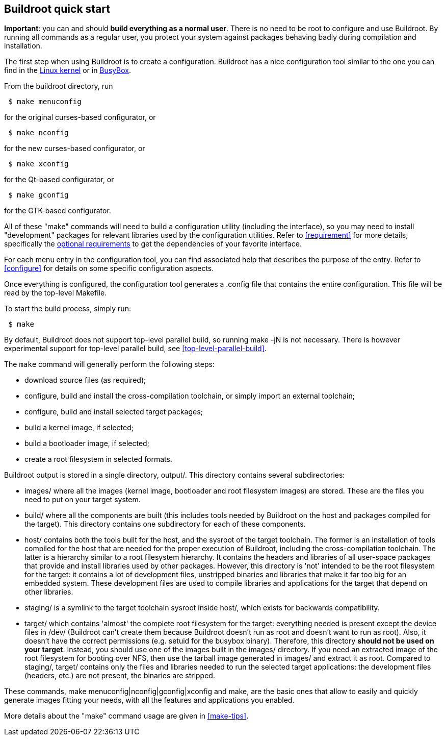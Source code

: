 // -*- mode:doc; -*-
// vim: set syntax=asciidoc:

== Buildroot quick start

*Important*: you can and should *build everything as a normal user*. There
is no need to be root to configure and use Buildroot. By running all
commands as a regular user, you protect your system against packages
behaving badly during compilation and installation.

The first step when using Buildroot is to create a configuration.
Buildroot has a nice configuration tool similar to the one you can
find in the http://www.kernel.org/[Linux kernel] or in
http://www.busybox.net/[BusyBox].

From the buildroot directory, run

----
 $ make menuconfig
----

for the original curses-based configurator, or

----
 $ make nconfig
----

for the new curses-based configurator, or

----
 $ make xconfig
----

for the Qt-based configurator, or

----
 $ make gconfig
----

for the GTK-based configurator.

All of these "make" commands will need to build a configuration
utility (including the interface), so you may need to install
"development" packages for relevant libraries used by the
configuration utilities. Refer to xref:requirement[] for more details,
specifically the xref:requirement-optional[optional requirements]
to get the dependencies of your favorite interface.

For each menu entry in the configuration tool, you can find associated
help that describes the purpose of the entry. Refer to xref:configure[]
for details on some specific configuration aspects.

Once everything is configured, the configuration tool generates a
+.config+ file that contains the entire configuration. This file will be
read by the top-level Makefile.

To start the build process, simply run:

----
 $ make
----

By default, Buildroot does not support top-level parallel build, so
running +make -jN+ is not necessary. There is however experimental
support for top-level parallel build, see
xref:top-level-parallel-build[].

The `make` command will generally perform the following steps:

* download source files (as required);
* configure, build and install the cross-compilation toolchain, or
  simply import an external toolchain;
* configure, build and install selected target packages;
* build a kernel image, if selected;
* build a bootloader image, if selected;
* create a root filesystem in selected formats.

Buildroot output is stored in a single directory, +output/+.
This directory contains several subdirectories:

* +images/+ where all the images (kernel image, bootloader and root
  filesystem images) are stored. These are the files you need to put
  on your target system.

* +build/+ where all the components are built (this includes tools
  needed by Buildroot on the host and packages compiled for the
  target). This directory contains one subdirectory for each of these
  components.

* +host/+ contains both the tools built for the host, and the sysroot
  of the target toolchain. The former is an installation of tools
  compiled for the host that are needed for the proper execution of
  Buildroot, including the cross-compilation toolchain. The latter
  is a hierarchy similar to a root filesystem hierarchy. It contains
  the headers and libraries of all user-space packages that provide
  and install libraries used by other packages. However, this
  directory is 'not' intended to be the root filesystem for the target:
  it contains a lot of development files, unstripped binaries and
  libraries that make it far too big for an embedded system. These
  development files are used to compile libraries and applications for
  the target that depend on other libraries.

* +staging/+ is a symlink to the target toolchain sysroot inside
  +host/+, which exists for backwards compatibility.

* +target/+ which contains 'almost' the complete root filesystem for
  the target: everything needed is present except the device files in
  +/dev/+ (Buildroot can't create them because Buildroot doesn't run
  as root and doesn't want to run as root). Also, it doesn't have the correct
  permissions (e.g. setuid for the busybox binary). Therefore, this directory
  *should not be used on your target*. Instead, you should use one of
  the images built in the +images/+ directory. If you need an
  extracted image of the root filesystem for booting over NFS, then
  use the tarball image generated in +images/+ and extract it as
  root. Compared to +staging/+, +target/+ contains only the files and
  libraries needed to run the selected target applications: the
  development files (headers, etc.) are not present, the binaries are
  stripped.

These commands, +make menuconfig|nconfig|gconfig|xconfig+ and +make+, are the
basic ones that allow to easily and quickly generate images fitting
your needs, with all the features and applications you enabled.

More details about the "make" command usage are given in
xref:make-tips[].
